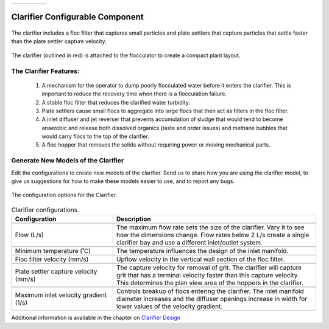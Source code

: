 .. raw:: html
    <embed>
       <link rel="canonical" href="https://aguaclara.github.io/Textbook/AIDE/About/Clarifier.html" />
       <script src="https://hypothes.is/embed.js" async></script>
    </embed>


.. list-table::
   :widths: 40 45 35 30
   :header-rows: 0

   * - |ACRlogowithname|
     - |feedback|
     - |textbook|
     - |donate|

.. _title_Clarifier_Configurable_Component:

********************************************
Clarifier Configurable Component
********************************************

.. _figure_Clarifier:

.. figure:: ./Images/Clarifier.png
    :width: 400px
    :align: center
    :alt: Clarifier

    The clarifier includes a floc filter that captures small particles and plate settlers that capture particles that settle faster than the plate settler capture velocity.


.. _figure_ClarifierinPlant:

.. figure:: ./Images/ClarifierinPlant.png
    :width: 350px
    :align: center
    :alt: Location of the Clarifier

    The clarifier (outlined in red) is attached to the flocculator to create a compact plant layout.


The Clarifier Features:
==========================================

  #. A mechanism for the operator to dump poorly flocculated water before it enters the clarifier. This is important to reduce the recovery time when there is a flocculation failure.
  #. A stable floc filter that reduces the clarified water turbidity.
  #. Plate settlers cause small flocs to aggregate into large flocs that then act as filters in the floc filter.
  #. A inlet diffuser and jet reverser that prevents accumulation of sludge that would tend to become anaerobic and release both dissolved organics (taste and order issues) and methane bubbles that would carry flocs to the top of the clarifier.
  #. A floc hopper that removes the solids without requiring power or moving mechanical parts.


Generate New Models of the Clarifier
========================================

Edit the configurations to create new models of the clarifier. Send us |feedback| to share how you are using the clarifier model, to give us suggestions for how to make these models easier to use, and to report any bugs.

.. _figure_configClarifier:

.. figure:: ./Images/configClarifier.png
    :width: 300px
    :align: center
    :alt: Location of the Clarifier

    The configuration options for the Clarifier.

.. csv-table:: Clarifier configurations.
   :header: "Configuration", "Description"
   :align: left
   :widths: 50, 100

   "",""
   "Flow (L/s)", "The maximum flow rate sets the size of the clarifier. Vary it to see how the dimensions change. Flow rates below 2 L/s create a single clarifier bay and use a different inlet/outlet system."
   "",""
   Minimum temperature (˚C), The temperature influences the design of the inlet manifold.
   "",""
   Floc filter velocity (mm/s), Upflow velocity in the vertical wall section of the floc filter.
   "",""
   Plate settler capture velocity (mm/s), The capture velocity for removal of grit. The clarifier will capture grit that has a terminal velocity faster than this capture velocity. This determines the plan view area of the hoppers in the clarifier.
   "",""
   Maximum inlet velocity gradient (1/s), Controls breakup of flocs entering the clarifier. The inlet manifold diameter increases and the diffuser openings increase in width for lower values of the velocity gradient.

Additional information is available in the chapter on `Clarifier Design <https://aguaclara.github.io/Textbook/Clarification/Clarifier_Design.html>`_


.. |donate| image:: ./Images/donate.png
  :target: https://www.aguaclarareach.org/donate-now
  :height: 30

.. |textbook| image:: ./Images/textbook.png
  :target: https://aguaclara.github.io/Textbook/AIDE/AIDE.html
  :height: 30

.. |ACRlogowithname| image:: ./Images/ACRlogowithname.png
  :target: https://www.aguaclarareach.org/
  :height: 30

.. |feedback| image:: ./Images/feedback.png
  :target: https://forms.gle/cqDPapYkcSmLnDu4A
  :height: 30
